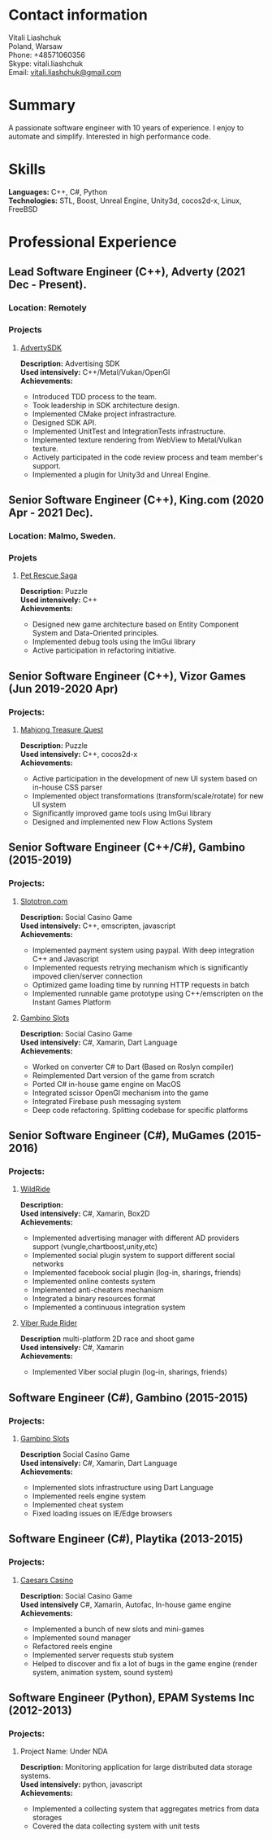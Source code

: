 #+OPTIONS: toc:nil        no default TOC at all

* Contact information
   Vitali Liashchuk\\
   Poland, Warsaw\\
   Phone: +48571060356 \\
   Skype: vitali.liashchuk \\
   Email: [[mailto:vitali.liashchuk@gmail.com][vitali.liashchuk@gmail.com]]

* Summary
  A passionate software engineer with 10 years of experience. I enjoy to automate and simplify. Interested in high performance code.

* Skills
  *Languages:* C++, C#, Python  \\
  *Technologies:* STL, Boost, Unreal Engine, Unity3d, cocos2d-x, Linux, FreeBSD

* Professional Experience

** Lead Software Engineer (C++), Adverty (2021 Dec - Present).
*** Location: Remotely
*** Projects
**** [[http://adverty.com][AdvertySDK]]
     *Description:* Advertising SDK  \\
     *Used intensively:* C++/Metal/Vukan/OpenGl \\
     *Achievements:*
             * Introduced TDD process to the team.
             * Took leadership in SDK architecture design.
             * Implemented CMake project infrastracture.
             * Designed SDK API.
             * Implemented UnitTest and IntegrationTests infrastructure.
             * Implemented texture rendering from WebView to Metal/Vulkan texture.
             * Actively participated in the code review process and team member's support.
             * Implemented a plugin for Unity3d and Unreal Engine.

** Senior Software Engineer (C++), King.com (2020 Apr - 2021 Dec).
*** Location: Malmo, Sweden.
*** Projets
**** [[https://apps.apple.com/se/app/pet-rescue-saga/id572821456][Pet Rescue Saga]]
     *Description:* Puzzle\\
     *Used intensively:* C++\\
     *Achievements:*

             * Designed new game architecture based on Entity Component System and Data-Oriented principles.
             * Implemented debug tools using the ImGui library
             * Active participation in refactoring initiative.

** Senior Software Engineer (C++), Vizor Games (Jun 2019-2020 Apr)
*** Projects:
**** [[https://apps.apple.com/us/app/mahjong-treasure-quest/id1098189387][Mahjong Treasure Quest]]

 *Description:* Puzzle\\
 *Used intensively:* C++, cocos2d-x\\
 *Achievements:*

	    * Active participation in the development of new UI system based on in-house CSS parser
	    * Implemented object transformations (transform/scale/rotate) for new UI system
        * Significantly improved game tools using ImGui library
        * Designed and implemented new Flow Actions System

** Senior Software Engineer (C++/C#), Gambino (2015-2019)
*** Projects:
**** [[https:://slototron.com][Slototron.com]]
    *Description:* Social Casino Game\\
    *Used intensively:* C++, emscripten, javascript\\
    *Achievements:*
            * Implemented payment system using paypal. With deep integration C++ and Javascript
            * Implemented requests retrying mechanism which is significantly impoved clien/server connection
            * Optimized game loading time by running HTTP requests in batch
            * Implemented runnable game prototype using C++/emscripten on the Instant Games Platform

**** [[https://apps.apple.com/us/app/gambino-slots-machine-casino/id1339105679][Gambino Slots]]
    *Description:* Social Casino Game\\
    *Used intensively:* C#, Xamarin, Dart Language\\
    *Achievements:*
            * Worked on converter C# to Dart (Based on Roslyn compiler)
            * Reimplemented  Dart version of the game from scratch
            * Ported C# in-house game engine on MacOS
            * Integrated scissor OpenGl mechanism into the game
            * Integrated Firebase push messaging system 
            * Deep code refactoring. Splitting codebase for specific platforms

** Senior Software Engineer (C#), MuGames (2015-2016)
*** Projects:
**** [[https://www.youtube.com/watch?v=2PBA6-wSNi0][WildRide]]
    *Description:* \\
    *Used intensively:* C#, Xamarin, Box2D\\
    *Achievements:*
            * Implemented advertising manager with different AD providers support (vungle,chartboost,unity,etc)
            * Implemented social plugin system to support different social networks
            * Implemented facebook social plugin (log-in, sharings, friends)
            * Implemented online contests system
            * Implemented anti-cheaters mechanism
            * Integrated a binary resources format
            * Implemented a continuous integration system  
 
**** [[https://www.youtube.com/watch?v=l7paSgeKoFU][Viber Rude Rider]]
    *Description* multi-platform 2D race and shoot game\\
    *Used intensively:* C#, Xamarin\\
    *Achievements:*
            * Implemented Viber social plugin (log-in, sharings, friends)

** Software Engineer (C#), Gambino (2015-2015)
*** Projects:
**** [[https://apps.apple.com/us/app/gambino-slots-machine-casino/id1339105679][Gambino Slots]]
    *Description* Social Casino Game\\
    *Used intensively:* C#, Xamarin, Dart Language\\
    *Achievements:*
            * Implemented slots infrastructure using Dart Language
            * Implemented reels engine system
            * Implemented cheat system
            * Fixed loading issues on IE/Edge browsers 

** Software Engineer (C#), Playtika (2013-2015)
*** Projects:
**** [[https://apps.apple.com/us/app/caesars-casino-official-slots/id603097018][Caesars Casino]]
    *Description:* Social Casino Game\\
    *Used intensively* C#, Xamarin, Autofac, In-house game engine\\
    *Achievements:*
            * Implemented a bunch of new slots and mini-games
            * Implemented sound manager
            * Refactored reels engine
            * Implemented server requests stub system 
            * Helped to discover and fix a lot of bugs in the game engine (render system, animation system, sound system)

** Software Engineer (Python), EPAM Systems Inc (2012-2013)
*** Projects:
**** Project Name: Under NDA
    *Description:* Monitoring application for large distributed data storage systems.\\
    *Used intensively:* python, javascript\\
    *Achievements:*
            * Implemented a collecting system that aggregates metrics from data storages
            * Covered the data collecting system with unit tests

